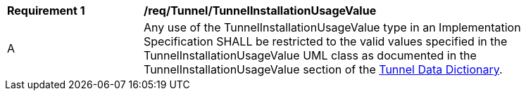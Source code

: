 [[req_Tunnel_TunnelInstallationUsageValue]]
[width="90%",cols="2,6"]
|===
^|*Requirement  {counter:req-id}* |*/req/Tunnel/TunnelInstallationUsageValue* 
^|A |Any use of the TunnelInstallationUsageValue type in an Implementation Specification SHALL be restricted to the valid values specified in the TunnelInstallationUsageValue UML class as documented in the TunnelInstallationUsageValue section of the <<TunnelInstallationUsageValue-section,Tunnel Data Dictionary>>.
|===
